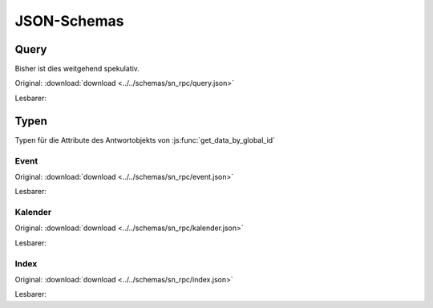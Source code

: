 .. _sn_rpc_schemas:

JSON-Schemas
========================


.. _sn_rpc_query:

Query
------

Bisher ist dies weitgehend spekulativ.

Original: :download:`download <../../schemas/sn_rpc/query.json>`

Lesbarer:

.. jsonschema:: ../../schemas/sn_rpc/query.json


.. _sn_rpc_typen:

Typen
------

Typen für die Attribute des Antwortobjekts von :js:func:`get_data_by_global_id`

.. _sn_rpc_event:

Event
~~~~~~~~~~~

Original: :download:`download <../../schemas/sn_rpc/event.json>`

Lesbarer:

.. jsonschema:: ../../schemas/sn_rpc/event.json

.. _sn_rpc_kalender:

Kalender
~~~~~~~~~~

Original: :download:`download <../../schemas/sn_rpc/kalender.json>`

Lesbarer:

.. jsonschema:: ../../schemas/sn_rpc/kalender.json

.. _sn_rpc_index:

Index
~~~~~~~~~~~

Original: :download:`download <../../schemas/sn_rpc/index.json>`

Lesbarer:

.. jsonschema:: ../../schemas/sn_rpc/index.json